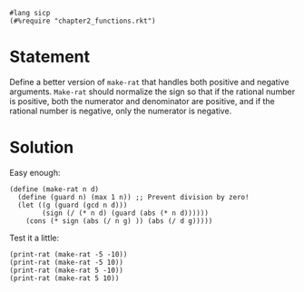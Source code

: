 #+PROPERTY: header-args :tangle yes

#+begin_src racket
  #lang sicp
  (#%require "chapter2_functions.rkt")
#+end_src

* Statement

  Define a better version of ~make-rat~ that handles both positive and negative
  arguments. ~Make-rat~ should normalize the sign so that if the rational number
  is positive, both the numerator and denominator are positive, and if the
  rational number is negative, only the numerator is negative.

* Solution

  Easy enough:

#+begin_src racket
  (define (make-rat n d)
    (define (guard n) (max 1 n)) ;; Prevent division by zero!
    (let ((g (guard (gcd n d)))
          (sign (/ (* n d) (guard (abs (* n d))))))
      (cons (* sign (abs (/ n g) )) (abs (/ d g)))))
#+end_src

  Test it a little:

#+begin_src racket
  (print-rat (make-rat -5 -10))
  (print-rat (make-rat -5 10))
  (print-rat (make-rat 5 -10))
  (print-rat (make-rat 5 10))
#+end_src
